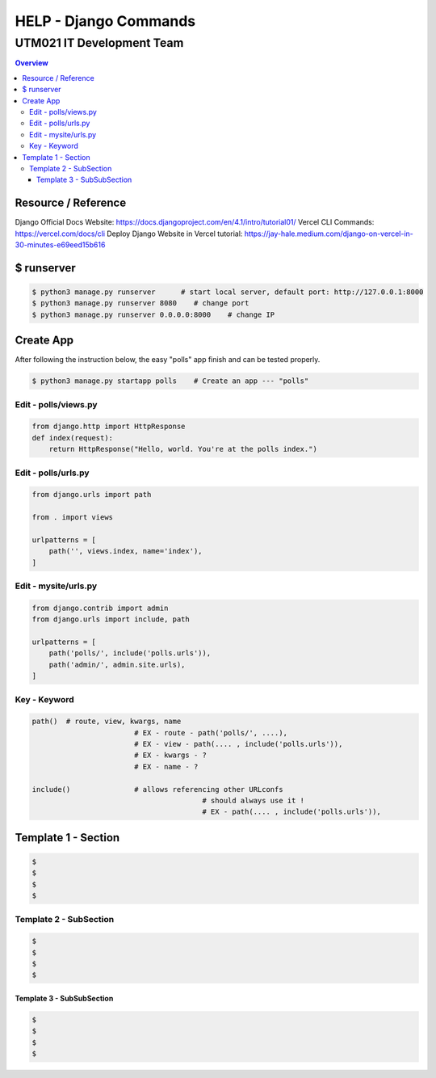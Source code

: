 """""""""""""""""
HELP - Django Commands
"""""""""""""""""



...........
UTM021 IT Development Team
...........
.. contents:: Overview
   :depth: 3
   

===================
Resource / Reference
===================
Django Official Docs Website: https://docs.djangoproject.com/en/4.1/intro/tutorial01/
Vercel CLI Commands: https://vercel.com/docs/cli
Deploy Django Website in Vercel tutorial: https://jay-hale.medium.com/django-on-vercel-in-30-minutes-e69eed15b616




===================
$ runserver
===================
.. code:: sh

  $ python3 manage.py runserver      # start local server, default port: http://127.0.0.1:8000
  $ python3 manage.py runserver 8080    # change port
  $ python3 manage.py runserver 0.0.0.0:8000    # change IP



===================
Create App
===================
After following the instruction below, the easy "polls" app finish and can be tested properly.

.. code:: sh

  $ python3 manage.py startapp polls    # Create an app --- "polls"
  
  
  
----------------------
Edit - polls/views.py
----------------------
.. code:: python

  from django.http import HttpResponse
  def index(request):
      return HttpResponse("Hello, world. You're at the polls index.")
  

----------------------
Edit - polls/urls.py
----------------------
.. code:: python

   from django.urls import path

   from . import views

   urlpatterns = [
       path('', views.index, name='index'),
   ]
  
  
  
----------------------
Edit - mysite/urls.py
----------------------
.. code:: python

   from django.contrib import admin
   from django.urls import include, path

   urlpatterns = [
       path('polls/', include('polls.urls')),
       path('admin/', admin.site.urls),
   ]



----------------------
Key - Keyword
----------------------
.. code:: python
   
	path()	# route, view, kwargs, name
				# EX - route - path('polls/', ....),
				# EX - view - path(.... , include('polls.urls')),
				# EX - kwargs - ?
				# EX - name - ?
				
	include()		# allows referencing other URLconfs
						# should always use it !
						# EX - path(.... , include('polls.urls')),
	
	










..
   Note: Plase Follow Templates!


===================
Template 1 - Section
===================
.. code:: sh

  $ 
  $ 
  $ 
  $ 
  
  
  
----------------------
Template 2 - SubSection
----------------------
.. code:: sh

  $ 
  $ 
  $ 
  $ 



Template 3 - SubSubSection
--------------------------
.. code:: sh

  $ 
  $ 
  $ 
  $ 
